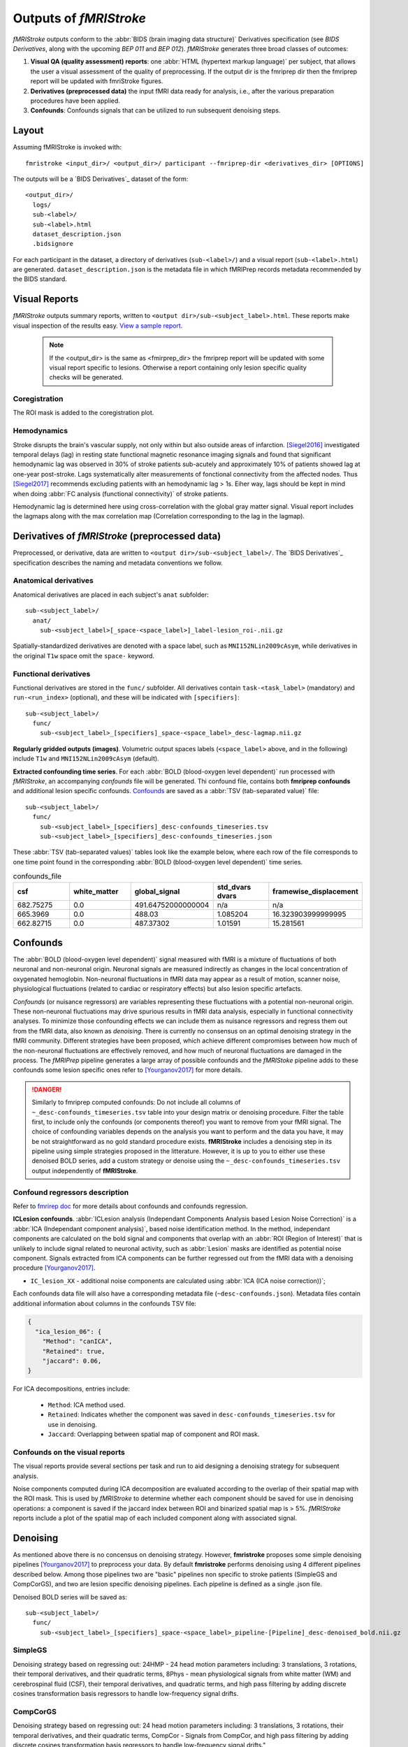 .. _outputs:

------------------------
Outputs of *fMRIStroke*
------------------------
*fMRIStroke* outputs conform to the :abbr:`BIDS (brain imaging data structure)`
Derivatives specification (see `BIDS Derivatives`, along with the
upcoming `BEP 011` and `BEP 012`).
*fMRIStroke* generates three broad classes of outcomes:

1. **Visual QA (quality assessment) reports**:
   one :abbr:`HTML (hypertext markup language)` per subject, that allows the user a visual assessment of the quality of preprocessing.
   If the output dir is the fmriprep dir then the fmriprep report will be updated with fmriStroke figures.

2. **Derivatives (preprocessed data)** the input fMRI data ready for
   analysis, i.e., after the various preparation procedures
   have been applied.

3. **Confounds**: Confounds signals that can be utilized
   to run subsequent denoising steps.


Layout
------
Assuming fMRIStroke is invoked with::

    fmristroke <input_dir>/ <output_dir>/ participant --fmriprep-dir <derivatives_dir> [OPTIONS]

The outputs will be a `BIDS Derivatives`_ dataset of the form::

    <output_dir>/
      logs/
      sub-<label>/
      sub-<label>.html
      dataset_description.json
      .bidsignore

For each participant in the dataset,
a directory of derivatives (``sub-<label>/``)
and a visual report (``sub-<label>.html``) are generated.
``dataset_description.json`` is the metadata file in which fMRIPrep
records metadata recommended by the BIDS standard.


Visual Reports
--------------
*fMRIStroke* outputs summary reports, written to ``<output dir>/sub-<subject_label>.html``.
These reports make visual inspection of the results easy.
`View a sample report. <_static/SampleReport/sample_report.html>`_

   .. note::
       If the <output_dir> is the same as <fmirprep_dir> the fmriprep report will be updated with some visual report specific to lesions.
       Otherwise a report containing only lesion specific quality checks will be generated.

Coregistration
~~~~~~~~~~~~~~
The ROI mask is added to the coregistration plot.

.. figure:: _static/sub-027_ses-1week_task-rest_run-02_space-T1w_desc-reglesion_bold.svg


Hemodynamics
~~~~~~~~~~~~
Stroke disrupts the brain's vascular supply, not only within but also outside areas of infarction.
[Siegel2016]_ investigated temporal delays (lag) in resting state functional magnetic resonance imaging signals and found that significant hemodynamic lag was observed in 30% of stroke patients sub-acutely and
approximately 10% of patients showed lag at one-year post-stroke. Lags systematically alter measurements of fonctional connectivity from the affected nodes.
Thus [Siegel2017]_ recommends excluding patients with an hemodynamic lag > 1s.
Eiher way, lags should be kept in mind when doing :abbr:`FC analysis (functional connectivity)` of stroke patients.

Hemodynamic lag is determined here using cross-correlation with the global gray matter signal.
Visual report includes the lagmaps along with the max correlation map (Correlation corresponding to the lag in the lagmap).

.. figure:: _static/sub-024_task-rest_.svg


Derivatives of *fMRIStroke* (preprocessed data)
---------------------------------------------
Preprocessed, or derivative, data are written to
``<output dir>/sub-<subject_label>/``.
The `BIDS Derivatives`_ specification describes the naming and metadata conventions we follow.

Anatomical derivatives
~~~~~~~~~~~~~~~~~~~~~~
Anatomical derivatives are placed in each subject's ``anat`` subfolder::

  sub-<subject_label>/
    anat/
      sub-<subject_label>[_space-<space_label>]_label-lesion_roi-.nii.gz

Spatially-standardized derivatives are denoted with a space label,
such as ``MNI152NLin2009cAsym``, while derivatives in
the original ``T1w`` space omit the ``space-`` keyword.



Functional derivatives
~~~~~~~~~~~~~~~~~~~~~~
Functional derivatives are stored in the ``func/`` subfolder.
All derivatives contain ``task-<task_label>`` (mandatory) and ``run-<run_index>`` (optional), and
these will be indicated with ``[specifiers]``::

  sub-<subject_label>/
    func/
      sub-<subject_label>_[specifiers]_space-<space_label>_desc-lagmap.nii.gz


**Regularly gridded outputs (images)**.
Volumetric output spaces labels (``<space_label>`` above, and in the following) include
``T1w`` and ``MNI152NLin2009cAsym`` (default).


**Extracted confounding time series**.
For each :abbr:`BOLD (blood-oxygen level dependent)` run processed with *fMRIStroke*, an
accompanying *confounds* file will be generated. Thi confound file, contains both **fmriprep confounds** and additional lesion specific confounds.
Confounds_ are saved as a :abbr:`TSV (tab-separated value)` file::

  sub-<subject_label>/
    func/
      sub-<subject_label>_[specifiers]_desc-confounds_timeseries.tsv
      sub-<subject_label>_[specifiers]_desc-confounds_timeseries.json

These :abbr:`TSV (tab-separated values)` tables look like the example below,
where each row of the file corresponds to one time point found in the
corresponding :abbr:`BOLD (blood-oxygen level dependent)` time series.

.. csv-table:: confounds_file
  :header: "csf", "white_matter",  "global_signal", "std_dvars dvars", "framewise_displacement" 
  :widths: 10, 10, 10, 10, 10

  682.75275, 0.0, 491.64752000000004,  n/a, n/a
  665.3969,  0.0, 488.03,  1.085204,  16.323903999999995
  662.82715, 0.0, 487.37302, 1.01591, 15.281561


Confounds
---------
The :abbr:`BOLD (blood-oxygen level dependent)` signal measured with fMRI is a mixture of fluctuations
of both neuronal and non-neuronal origin.
Neuronal signals are measured indirectly as changes in the local concentration of oxygenated hemoglobin.
Non-neuronal fluctuations in fMRI data may appear as a result of motion, scanner noise, physiological fluctuations (related to cardiac or respiratory effects) but also lesion specific artefacts. 

*Confounds* (or nuisance regressors) are variables representing these fluctuations with a potential
non-neuronal origin.
These non-neuronal fluctuations may drive spurious results in fMRI data analysis,
especially in functional connectivity analyses.
To minimize those confounding effects we can include
them as nuisance regressors and regress them out from
the fMRI data, also known as *denoising*.
There is currently no consensus on an optimal denoising strategy in the fMRI community.
Different strategies have been proposed, which achieve different compromises between
how much of the non-neuronal fluctuations are effectively removed, and how much of neuronal fluctuations
are damaged in the process.
The *fMRIPrep* pipeline generates a large array of possible confounds and the *fMRIStoke* pipeline adds to these confounds some lesion specific ones refer to [Yourganov2017]_ for more details.


.. danger::
   Similarly to fmriprep computed confounds: 
   Do not include all columns of ``~_desc-confounds_timeseries.tsv`` table
   into your design matrix or denoising procedure.
   Filter the table first, to include only the confounds (or components thereof)
   you want to remove from your fMRI signal.
   The choice of confounding variables depends on the analysis you want to perform and the data you have,
   it may be not straightforward as no gold standard procedure exists. **fMRIStroke** includes a denoising step in its pipeline
   using simple strategies proposed in the litterature. However, it is up to you to either use these denoised BOLD series, add a custom strategy or
   denoise using the ``~_desc-confounds_timeseries.tsv`` output independently of **fMRIStroke**. 


Confound regressors description
~~~~~~~~~~~~~~~~~~~~~~~~~~~~~~~
Refer to `fmrirep doc <https://fmriprep.org/en/stable/outputs.html#confounds>`_ for more details about confounds and confounds regression.

**ICLesion confounds**.
:abbr:`ICLesion analysis (Independant Components Analysis based Lesion Noise Correction)` is a :abbr:`ICA (Independant component analysis)`,
based noise identification method.
In the method, independant components are calculated on the bold signal and components that overlap with an :abbr:`ROI (Region of Interest)`
that is unlikely to include signal related to neuronal activity, such as :abbr:`Lesion` masks are identified as potential noise component.
Signals extracted from ICA components can be further regressed out from the fMRI data with a
denoising procedure [Yourganov2017]_.

- ``IC_lesion_XX`` - additional noise components are calculated using :abbr:`ICA
  (ICA noise correction))`;

Each confounds data file will also have a corresponding metadata file
(``~desc-confounds.json``).
Metadata files contain additional information about columns in the confounds TSV file:

.. code-block:: json

    {
      "ica_lesion_06": {
        "Method": "canICA",
        "Retained": true,
        "jaccard": 0.06,
    }

For ICA decompositions, entries include:

  - ``Method``:  ICA method used.
  - ``Retained``: Indicates whether the component was saved in ``desc-confounds_timeseries.tsv``
    for use in denoising.
  - ``Jaccard``: Overlapping between spatial map of component and ROI mask. 


Confounds on the visual reports
~~~~~~~~~~~~~~~~~~~~~~~~~~~~~~~~~
The visual reports provide several sections per task and run to aid designing
a denoising strategy for subsequent analysis.

Noise components computed during ICA decomposition are evaluated according
to the overlap of their spatial map with the ROI mask.
This is used by *fMRIStroke* to determine whether each component should be saved for
use in denoising operations: a component is saved if the jaccard index between ROI and binarized spatial map is > 5%.
*fMRIStroke* reports include a plot of the spatial map of each included component along with associated signal.

.. figure:: _static/sub-027_ses-1week_task-rest_run-02_space-T1w_desc-icaroi_bold.svg

Denoising
---------
As mentioned above there is no concensus on denoising strategy. However, **fmristroke** proposes some simple denoising pipelines [Yourganov2017]_ to preprocess your data.
By default **fmristroke** performs denoising using 4 different pipelines described below. Among those pipelines two are "basic" pipelines non specific to stroke patients (SimpleGS and CompCorGS), and two are lesion specific denoising pipelines. Each pipeline is defined as a single .json file.

Denoised BOLD series will be saved as::

  sub-<subject_label>/
    func/
      sub-<subject_label>_[specifiers]_space-<space_label>_pipeline-[Pipeline]_desc-denoised_bold.nii.gz


SimpleGS
~~~~~~~~~~
Denoising strategy based on regressing out: 24HMP - 24 head motion parameters including: 3 translations, 3 rotations, their temporal derivatives, and their quadratic terms,
8Phys - mean physiological signals from white matter (WM) and cerebrospinal fluid (CSF), their temporal derivatives, and quadratic terms,
and high pass filtering by adding discrete cosines transformation basis regressors to handle low-frequency signal drifts.

CompCorGS
~~~~~~~~~~
Denoising strategy based on regressing out: 24 head motion parameters including: 3 translations, 3 rotations, their temporal derivatives, and their quadratic terms, CompCor - Signals from CompCor,
and high pass filtering by adding discrete cosines transformation basis regressors to handle low-frequency signal drifts.",

SimpleLesionGS
~~~~~~~~~~~~~~~
Same as SimpleGS but with updating region signals (WM and CSF) with lesion mask.

ICLesionGS
~~~~~~~~~~
Same as SimpleLesionGS but adding IC_Lesion signals. [Yourganov2017]_

Adding custom strategy
~~~~~~~~~~~~~~~~~~~~~~
You can easily add a custom pipeline by creating a .json file. A file should follow the structure below.

.. code-block:: json

    {
    "pipeline": "Name",
    "desc": "Denoising strategy based on ...",
    "confounds": {
        "wm_csf": {
            "wm_csf": "full"
        },
        "global_signal": {"global_signal": "full"},
        "motion": {"motion": "full"},
        "high_pass": {}
    },
    "demean": true,
    "clean_spec": {"detrend": true}
    }
        

Denoising is run using nilearn, refer to `nilearn doc (load_confounds) <https://nilearn.github.io/stable/modules/generated/nilearn.interfaces.fmriprep.load_confounds.html>`_ for list of possible confounds and corresponding arguments. To those you can add ``iclesion`` and ``wm_csf_lesion`` with argument ``wm_csf`` that can either be ``full``, ``basic``, ``power2``, ``derivatives``.

See implementation on :mod:`~fmristroke.workflows.bold.confounds.init_lesion_confs_wf`.



.. topic:: References

  .. [Yourganov2017] Yourganov, G., Fridriksson, J., Stark, B., Rorden, C., Removal of artifacts from resting-state fMRI data in stroke. Neuroimage Clin 2017.
     doi: `10.1016/j.nicl.2017.10.027 <https://doi.org/10.1016/j.nicl.2017.10.027>`_

  .. [Siegel2016] J. S. Siegel, A. Z. Snyder, L. Ramsey, G. L. Shulman, and M. Corbetta, The effects of hemodynamic lag on functional connectivity and behavior after stroke, J Cereb Blood Flow Metab 2016.
     doi: `10.1177/0271678X15614846. <http://journals.sagepub.com/doi/10.1177/0271678X15614846>`_

  .. [Siegel2017] J. S. Siegel, G. L. Shulman, and M. Corbetta, Measuring functional connectivity in stroke: Approaches and considerations, J Cereb Blood Flow Metab, 2017.
     doi: `10.1177/0271678X17709198. <https://doi.org/10.1177/0271678X17709198>`_


